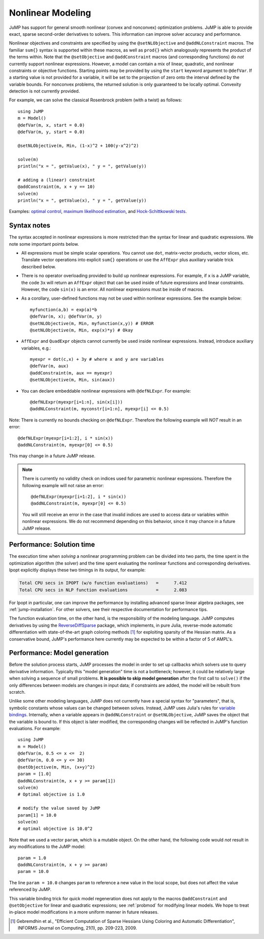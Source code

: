.. _nonlinear:

------------------
Nonlinear Modeling
------------------

JuMP has support for general smooth nonlinear (convex and
nonconvex) optimization problems. JuMP is able to provide exact, sparse second-order
derivatives to solvers. This information can improve solver accuracy and
performance.




Nonlinear objectives and constraints are specified by using the ``@setNLObjective``
and ``@addNLConstraint`` macros. The familiar ``sum{}`` syntax is supported within
these macros, as well as ``prod{}`` which analogously represents the product of
the terms within. Note that the ``@setObjective`` and ``@addConstraint``
macros (and corresponding functions) do *not* currently support nonlinear expressions.
However, a model can contain a mix of linear, quadratic, and nonlinear constraints or
objective functions.  Starting points may be provided by using the ``start``
keyword argument to ``@defVar``.
If a starting value is not provided for a variable, it will be set to the projection
of zero onto the interval defined by the variable bounds.
For nonconvex problems, the returned solution is only guaranteed to be
locally optimal. Convexity detection is not currently provided.

For example, we can solve the classical Rosenbrock problem (with a twist) as follows::

    using JuMP
    m = Model()
    @defVar(m, x, start = 0.0)
    @defVar(m, y, start = 0.0)

    @setNLObjective(m, Min, (1-x)^2 + 100(y-x^2)^2)

    solve(m)
    println("x = ", getValue(x), " y = ", getValue(y))

    # adding a (linear) constraint
    @addConstraint(m, x + y == 10)
    solve(m)
    println("x = ", getValue(x), " y = ", getValue(y))

Examples: `optimal control <https://github.com/JuliaOpt/JuMP.jl/blob/master/examples/optcontrol.jl>`_, `maximum likelihood estimation <https://github.com/JuliaOpt/JuMP.jl/blob/master/examples/mle.jl>`_, and  `Hock-Schittkowski tests <https://github.com/JuliaOpt/JuMP.jl/tree/master/test/hockschittkowski>`_.

Syntax notes
^^^^^^^^^^^^

The syntax accepted in nonlinear expressions is more restricted than
the syntax for linear and quadratic expressions. We note some important points below.

- All expressions must be simple scalar operations. You cannot use ``dot``,
  matrix-vector products, vector slices, etc. Translate vector operations
  into explicit ``sum{}`` operations or use the ``AffExpr`` plus auxiliary variable
  trick described below.
- There is no operator overloading provided to build up nonlinear expressions.
  For example, if ``x`` is a JuMP variable, the code ``3x`` will return an
  ``AffExpr`` object that can be used inside of future expressions and
  linear constraints.
  However, the code ``sin(x)`` is an error. All nonlinear expressions must
  be inside of macros.
- As a corollary, user-defined functions may not be used within nonlinear
  expressions. See the example below::

    myfunction(a,b) = exp(a)*b
    @defVar(m, x); @defVar(m, y)
    @setNLObjective(m, Min, myfunction(x,y)) # ERROR
    @setNLObjective(m, Min, exp(x)*y) # Okay

- ``AffExpr`` and ``QuadExpr`` objects cannot currently be used inside nonlinear
  expressions. Instead, introduce auxiliary variables, e.g.::

    myexpr = dot(c,x) + 3y # where x and y are variables
    @defVar(m, aux)
    @addConstraint(m, aux == myexpr)
    @setNLObjective(m, Min, sin(aux))
- You can declare embeddable nonlinear expressions with ``@defNLExpr``. For example::

    @defNLExpr(myexpr[i=1:n], sin(x[i]))
    @addNLConstraint(m, myconstr[i=1:n], myexpr[i] <= 0.5)
    
Note: There is currently no bounds checking on ``@defNLExpr``. Therefore the following example will *NOT* result in an error::
    
    @defNLExpr(myexpr[i=1:2], i * sin(x))
    @addNLConstraint(m, myexpr[0] <= 0.5)

This may change in a future JuMP release.

.. note::
    There is currently no validity check on indices used for parametric nonlinear expressions. Therefore the following example will not raise an error::

        @defNLExpr(myexpr[i=1:2], i * sin(x))
        @addNLConstraint(m, myexpr[0] <= 0.5)

    You will still receive an error in the case that invalid indices are used to access data or variables within nonlinear expressions.
    We do not recommend depending on this behavior, since it may chance in a future JuMP release.

Performance: Solution time
^^^^^^^^^^^^^^^^^^^^^^^^^^

The execution time when *solving* a nonlinear programming problem can be divided into two parts, the time spent in the optimization algorithm (the solver) and the time spent evaluating the nonlinear functions and corresponding derivatives. Ipopt explicitly displays these two timings in its output, for example:

.. code-block:: text

    Total CPU secs in IPOPT (w/o function evaluations)   =      7.412
    Total CPU secs in NLP function evaluations           =      2.083


For Ipopt in particular, one can improve the performance by installing advanced sparse linear algebra packages, see :ref:`jump-installation`. For other solvers, see their respective documentation for performance tips.

The function evaluation time, on the other hand, is the responsibility of the modeling language. JuMP computes derivatives by using the `ReverseDiffSparse <https://github.com/mlubin/ReverseDiffSparse.jl>`_ package, which implements, in pure Julia, reverse-mode automatic differentiation with state-of-the-art graph coloring methods [1]_ for exploiting sparsity of the Hessian matrix. As a conservative bound, JuMP's performance here currently may be expected to be within a factor of 5 of AMPL's.

.. _nonlinearprobmod:

Performance: Model generation
^^^^^^^^^^^^^^^^^^^^^^^^^^^^^


Before the solution process starts, JuMP processes the model in order to set up callbacks which solvers use to query derivative information. Typically this "model generation" time is not a bottleneck; however, it could be relatively large when solving a sequence of small problems. **It is possible to skip model generation** after the first call to ``solve()`` if the only differences between models are changes in input data; if constraints are added, the model will be rebuilt from scratch.

Unlike some other modeling languages, JuMP does not currently have a special syntax for "parameters", that is, symbolic constants whose values can be changed between solves. Instead, JuMP uses Julia's rules for `variable bindings <http://docs.julialang.org/en/release-0.3/manual/faq/#i-passed-an-argument-x-to-a-function-modified-it-inside-that-function-but-on-the-outside-the-variable-x-is-still-unchanged-why>`_. Internally, when a variable appears in ``@addNLConstraint`` or ``@setNLObjective``, JuMP saves the object that the variable is bound to. If this object is later modified, the corresponding changes will be reflected in JuMP's function evaluations. For example::

    using JuMP
    m = Model()
    @defVar(m, 0.5 <= x <=  2)
    @defVar(m, 0.0 <= y <= 30)
    @setObjective(m, Min, (x+y)^2)
    param = [1.0]
    @addNLConstraint(m, x + y >= param[1])
    solve(m)
    # Optimal objective is 1.0

    # modify the value saved by JuMP
    param[1] = 10.0
    solve(m)
    # optimal objective is 10.0^2

Note that we used a vector ``param``, which is a mutable object. On the other hand, the following code would *not* result in any modifications to the JuMP model::

    param = 1.0
    @addNLConstraint(m, x + y >= param)
    param = 10.0

The line ``param = 10.0`` changes ``param`` to reference a new value in the local scope, but does not affect the value referenced by JuMP.

This variable binding trick for quick model regeneration does not apply to the macros ``@addConstraint`` and ``@setObjective`` for linear and quadratic expressions; see :ref:`probmod` for modifying linear models. We hope to treat in-place model modifications in a more uniform manner in future releases.

.. [1] Gebremdhin et al., "Efficient Computation of Sparse Hessians Using Coloring and Automatic Differentiation", INFORMS Journal on Computing, 21(1), pp. 209-223, 2009.
